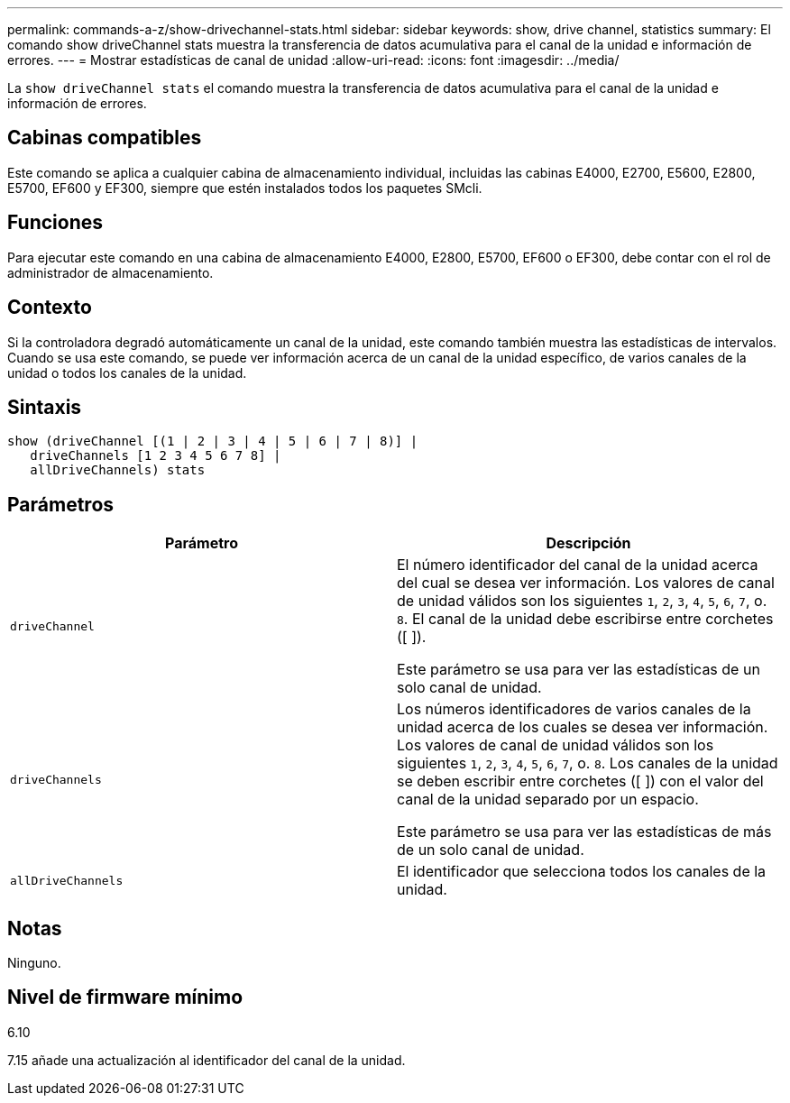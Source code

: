 ---
permalink: commands-a-z/show-drivechannel-stats.html 
sidebar: sidebar 
keywords: show, drive channel, statistics 
summary: El comando show driveChannel stats muestra la transferencia de datos acumulativa para el canal de la unidad e información de errores. 
---
= Mostrar estadísticas de canal de unidad
:allow-uri-read: 
:icons: font
:imagesdir: ../media/


[role="lead"]
La `show driveChannel stats` el comando muestra la transferencia de datos acumulativa para el canal de la unidad e información de errores.



== Cabinas compatibles

Este comando se aplica a cualquier cabina de almacenamiento individual, incluidas las cabinas E4000, E2700, E5600, E2800, E5700, EF600 y EF300, siempre que estén instalados todos los paquetes SMcli.



== Funciones

Para ejecutar este comando en una cabina de almacenamiento E4000, E2800, E5700, EF600 o EF300, debe contar con el rol de administrador de almacenamiento.



== Contexto

Si la controladora degradó automáticamente un canal de la unidad, este comando también muestra las estadísticas de intervalos. Cuando se usa este comando, se puede ver información acerca de un canal de la unidad específico, de varios canales de la unidad o todos los canales de la unidad.



== Sintaxis

[source, cli]
----
show (driveChannel [(1 | 2 | 3 | 4 | 5 | 6 | 7 | 8)] |
   driveChannels [1 2 3 4 5 6 7 8] |
   allDriveChannels) stats
----


== Parámetros

[cols="2*"]
|===
| Parámetro | Descripción 


 a| 
`driveChannel`
 a| 
El número identificador del canal de la unidad acerca del cual se desea ver información. Los valores de canal de unidad válidos son los siguientes `1`, `2`, `3`, `4`, `5`, `6`, `7`, o. `8`. El canal de la unidad debe escribirse entre corchetes ([ ]).

Este parámetro se usa para ver las estadísticas de un solo canal de unidad.



 a| 
`driveChannels`
 a| 
Los números identificadores de varios canales de la unidad acerca de los cuales se desea ver información. Los valores de canal de unidad válidos son los siguientes `1`, `2`, `3`, `4`, `5`, `6`, `7`, o. `8`. Los canales de la unidad se deben escribir entre corchetes ([ ]) con el valor del canal de la unidad separado por un espacio.

Este parámetro se usa para ver las estadísticas de más de un solo canal de unidad.



 a| 
`allDriveChannels`
 a| 
El identificador que selecciona todos los canales de la unidad.

|===


== Notas

Ninguno.



== Nivel de firmware mínimo

6.10

7.15 añade una actualización al identificador del canal de la unidad.
